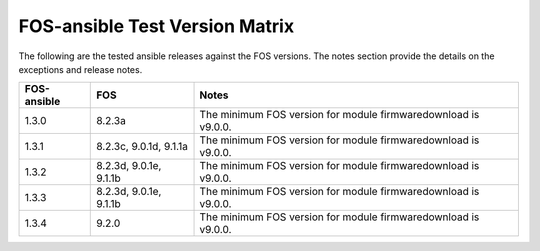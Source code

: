FOS-ansible Test Version Matrix
===============================

The following are the tested ansible releases against the FOS versions. The
notes section provide the details on the exceptions and release notes.

+---------------+-------------+------------------------------------------+
|  FOS-ansible  |     FOS     |              Notes                       |
+===============+=============+==========================================+
|     1.3.0     |    8.2.3a   |  The minimum FOS version for module      |
|               |             |  firmwaredownload is v9.0.0.             |
+---------------+-------------+------------------------------------------+
|     1.3.1     |    8.2.3c,  |  The minimum FOS version for module      |
|               |    9.0.1d,  |  firmwaredownload is v9.0.0.             |
|               |    9.1.1a   |                                          |
+---------------+-------------+------------------------------------------+
|     1.3.2     |    8.2.3d,  |                                          |
|               |    9.0.1e,  |  The minimum FOS version for module      |
|               |    9.1.1b   |  firmwaredownload is v9.0.0.             |
+---------------+-------------+------------------------------------------+
|     1.3.3     |    8.2.3d,  |  The minimum FOS version for module      |
|               |    9.0.1e,  |  firmwaredownload is v9.0.0.             |
|               |    9.1.1b   |                                          |
+---------------+-------------+------------------------------------------+
|     1.3.4     |    9.2.0    |  The minimum FOS version for module      |
|               |             |  firmwaredownload is v9.0.0.             |
+---------------+-------------+------------------------------------------+
